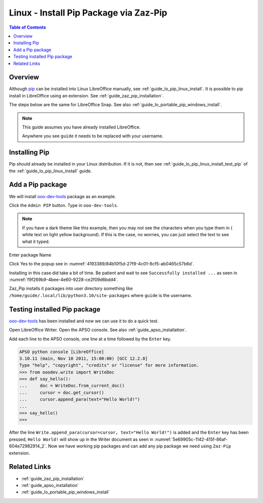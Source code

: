 .. _guide_pip_via_zaz_pip_linux:

Linux - Install Pip Package via Zaz-Pip
=========================================

.. contents:: Table of Contents
    :local:
    :backlinks: top
    :depth: 1

Overview
--------

Although pip_ can be installed into Linux LibreOffice manually, see :ref:`guide_lo_pip_linux_install`.
It is possible to pip install in LibreOffice using an extension.
See :ref:`guide_zaz_pip_installation`.

The steps below are the same for LibreOffice Snap. See also :ref:`guide_lo_portable_pip_windows_install`.

.. note::

    This guide assumes you have already installed LibreOffice.

    Anywhere you see ``guide`` it needs to be replaced with your username.

Installing Pip
--------------

Pip should already be installed in your Linux distribution.
If it is not, then see :ref:`guide_lo_pip_linux_install_test_pip` of the :ref:`guide_lo_pip_linux_install` guide.

Add a Pip package
-----------------

.. cssclass:: screen_shot

    .. _9ad0faf7-94e6-4afd-ace1-89381e4078a7:

    .. figure:: https://github.com/Amourspirit/python_ooo_dev_tools/assets/4193389/9ad0faf7-94e6-4afd-ace1-89381e4078a7
        :alt: Admin PIP
        :figclass: align-center

        Admin PIP

We will install ooo-dev-tools_ package as an example.

Click the ``Admin PIP`` button.
Type in ``ooo-dev-tools``.

.. note::

    If you have a dark theme like this example, then you may not see the characters when you type them in ( white text on light yellow background).
    If this is the case, no worries, you can just select the text to see what it typed.

Enter package Name

.. cssclass:: screen_shot

    .. _f3336b49-e2a7-46e4-91b8-bfe3847cec5c:

    .. figure:: https://github.com/Amourspirit/python_ooo_dev_tools/assets/4193389/f3336b49-e2a7-46e4-91b8-bfe3847cec5c
        :alt: Enter Package Name
        :figclass: align-center

        Enter Package Name

Click Yes to the popup see in :numref:`4193389/84b10f5d-27f9-4c01-8cf5-ab0465c57b6d`.

.. cssclass:: screen_shot

    .. _4193389/84b10f5d-27f9-4c01-8cf5-ab0465c57b6d:

    .. figure:: https://github.com/Amourspirit/python_ooo_dev_tools/assets/4193389/84b10f5d-27f9-4c01-8cf5-ab0465c57b6d
        :alt: Enter Package Name
        :figclass: align-center

        Enter Package Name

Installing in this case did take a bit of time.
Be patient and wait to see ``Successfully installed ...`` as seen in :numref:`f9f269b9-4bee-4e60-9228-ce2f09d6bdd4`.

.. cssclass:: screen_shot

    .. _f9f269b9-4bee-4e60-9228-ce2f09d6bdd4:

    .. figure:: https://github.com/Amourspirit/python_ooo_dev_tools/assets/4193389/f9f269b9-4bee-4e60-9228-ce2f09d6bdd4
        :alt: Enter Package Name
        :figclass: align-center

        Enter Package Name

Zaz_Pip installs it packages into user directory something like ``/home/guide/.local/lib/python3.10/site-packages`` where ``guide`` is the username.


Testing installed Pip package
-----------------------------

ooo-dev-tools_ has been installed and now we can use it to do a quick test.

Open LibreOffice Writer.
Open the APSO console. See also :ref:`guide_apso_installation`.

Add each line to the APSO console, one line at a time followed by the ``Enter`` key.

.. code-block:: python

    APSO python console [LibreOffice]
    3.10.11 (main, Nov 10 2011, 15:00:00) [GCC 12.2.0]
    Type "help", "copyright", "credits" or "license" for more information.
    >>> from ooodev.write import WriteDoc
    >>> def say_hello():
    ...     doc = WriteDoc.from_current_doc()
    ...     cursor = doc.get_cursor()
    ...     cursor.append_para(text="Hello World!")
    ...
    >>> say_hello()
    >>>

After the line ``Write.append_para(cursor=cursor, text="Hello World!")`` is added and the ``Enter`` key has been pressed,
``Hello World!`` will show up in the Writer document as seen in :numref:`5e69905c-1142-415f-86af-604e72982914_2`.
Now we have working pip packages and can add any pip package we need using ``Zaz-Pip`` extension.

.. cssclass:: screen_shot

    .. _5e69905c-1142-415f-86af-604e72982914_2:

    .. figure:: https://github.com/Amourspirit/python_ooo_dev_tools/assets/4193389/5e69905c-1142-415f-86af-604e72982914
        :alt: Hello World!
        :figclass: align-center
        :width: 550px

        Hello World!


Related Links
-------------

- :ref:`guide_zaz_pip_installation`
- :ref:`guide_apso_installation`
- :ref:`guide_lo_portable_pip_windows_install`

.. _ooo-dev-tools: https://pypi.org/project/ooo-dev-tools/
.. _pip: https://pip.pypa.io/en/stable/